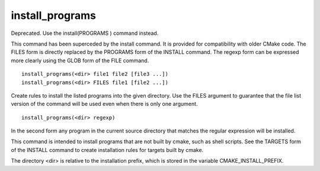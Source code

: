 install_programs
----------------

Deprecated. Use the install(PROGRAMS ) command instead.

This command has been superceded by the install command.  It is
provided for compatibility with older CMake code.  The FILES form is
directly replaced by the PROGRAMS form of the INSTALL command.  The
regexp form can be expressed more clearly using the GLOB form of the
FILE command.

::

  install_programs(<dir> file1 file2 [file3 ...])
  install_programs(<dir> FILES file1 [file2 ...])

Create rules to install the listed programs into the given directory.
Use the FILES argument to guarantee that the file list version of the
command will be used even when there is only one argument.

::

  install_programs(<dir> regexp)

In the second form any program in the current source directory that
matches the regular expression will be installed.

This command is intended to install programs that are not built by
cmake, such as shell scripts.  See the TARGETS form of the INSTALL
command to create installation rules for targets built by cmake.

The directory <dir> is relative to the installation prefix, which is
stored in the variable CMAKE_INSTALL_PREFIX.
